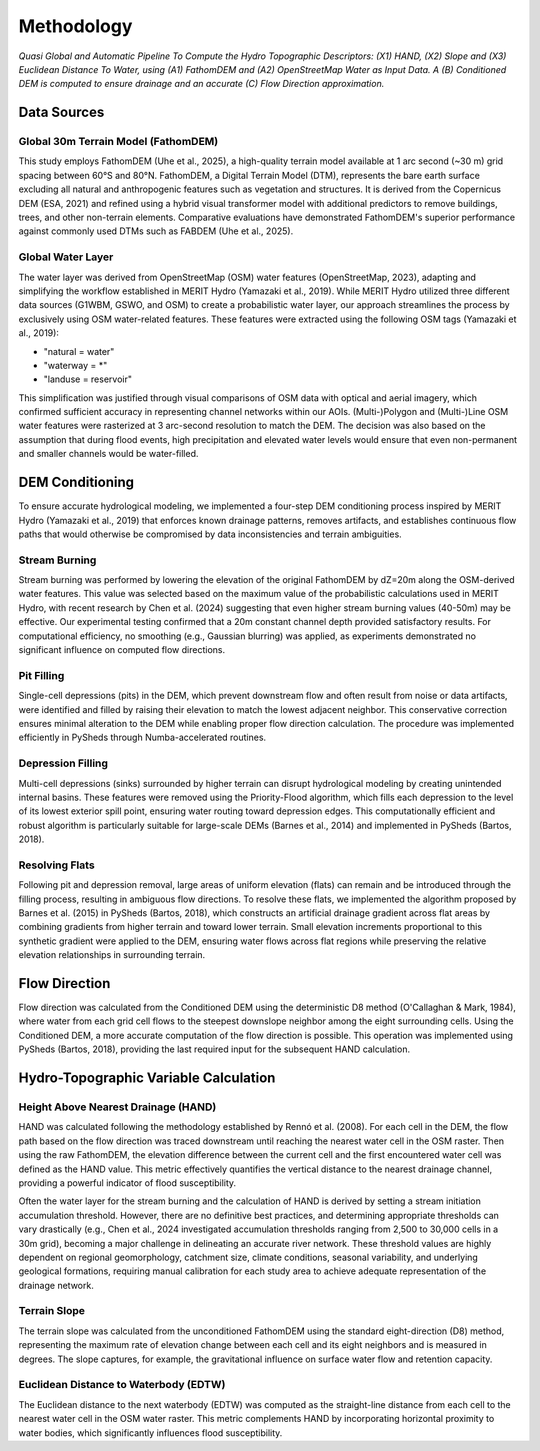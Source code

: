 Methodology
===========

.. figure:: images/pipeline.png
   :alt: Hydro-Topo Features Processing Pipeline
   :align: center
   :width: 100%
   
   *Quasi Global and Automatic Pipeline To Compute the Hydro Topographic Descriptors: (X1) HAND, (X2) Slope and (X3) Euclidean Distance To Water, using (A1) FathomDEM and (A2) OpenStreetMap Water as Input Data. A (B) Conditioned DEM is computed to ensure drainage and an accurate (C) Flow Direction approximation.*

Data Sources
-----------

Global 30m Terrain Model (FathomDEM)
^^^^^^^^^^^^^^^^^^^^^^^^^^^^^^^^^^^^

This study employs FathomDEM (Uhe et al., 2025), a high-quality terrain model available at 1 arc second (~30 m) grid spacing between 60°S and 80°N. FathomDEM, a Digital Terrain Model (DTM), represents the bare earth surface excluding all natural and anthropogenic features such as vegetation and structures. It is derived from the Copernicus DEM (ESA, 2021) and refined using a hybrid visual transformer model with additional predictors to remove buildings, trees, and other non-terrain elements. Comparative evaluations have demonstrated FathomDEM's superior performance against commonly used DTMs such as FABDEM (Uhe et al., 2025).

Global Water Layer
^^^^^^^^^^^^^^^^^

The water layer was derived from OpenStreetMap (OSM) water features (OpenStreetMap, 2023), adapting and simplifying the workflow established in MERIT Hydro (Yamazaki et al., 2019). While MERIT Hydro utilized three different data sources (G1WBM, GSWO, and OSM) to create a probabilistic water layer, our approach streamlines the process by exclusively using OSM water-related features. These features were extracted using the following OSM tags (Yamazaki et al., 2019):

- "natural = water"
- "waterway = *"
- "landuse = reservoir"

This simplification was justified through visual comparisons of OSM data with optical and aerial imagery, which confirmed sufficient accuracy in representing channel networks within our AOIs. (Multi-)Polygon and (Multi-)Line OSM water features were rasterized at 3 arc-second resolution to match the DEM. The decision was also based on the assumption that during flood events, high precipitation and elevated water levels would ensure that even non-permanent and smaller channels would be water-filled.

DEM Conditioning
---------------

To ensure accurate hydrological modeling, we implemented a four-step DEM conditioning process inspired by MERIT Hydro (Yamazaki et al., 2019) that enforces known drainage patterns, removes artifacts, and establishes continuous flow paths that would otherwise be compromised by data inconsistencies and terrain ambiguities.

Stream Burning
^^^^^^^^^^^^^

Stream burning was performed by lowering the elevation of the original FathomDEM by dZ=20m along the OSM-derived water features. This value was selected based on the maximum value of the probabilistic calculations used in MERIT Hydro, with recent research by Chen et al. (2024) suggesting that even higher stream burning values (40-50m) may be effective. Our experimental testing confirmed that a 20m constant channel depth provided satisfactory results. For computational efficiency, no smoothing (e.g., Gaussian blurring) was applied, as experiments demonstrated no significant influence on computed flow directions.

Pit Filling
^^^^^^^^^^

Single-cell depressions (pits) in the DEM, which prevent downstream flow and often result from noise or data artifacts, were identified and filled by raising their elevation to match the lowest adjacent neighbor. This conservative correction ensures minimal alteration to the DEM while enabling proper flow direction calculation. The procedure was implemented efficiently in PySheds through Numba-accelerated routines.

Depression Filling
^^^^^^^^^^^^^^^^^

Multi-cell depressions (sinks) surrounded by higher terrain can disrupt hydrological modeling by creating unintended internal basins. These features were removed using the Priority-Flood algorithm, which fills each depression to the level of its lowest exterior spill point, ensuring water routing toward depression edges. This computationally efficient and robust algorithm is particularly suitable for large-scale DEMs (Barnes et al., 2014) and implemented in PySheds (Bartos, 2018).

Resolving Flats
^^^^^^^^^^^^^^

Following pit and depression removal, large areas of uniform elevation (flats) can remain and be introduced through the filling process, resulting in ambiguous flow directions. To resolve these flats, we implemented the algorithm proposed by Barnes et al. (2015) in PySheds (Bartos, 2018), which constructs an artificial drainage gradient across flat areas by combining gradients from higher terrain and toward lower terrain. Small elevation increments proportional to this synthetic gradient were applied to the DEM, ensuring water flows across flat regions while preserving the relative elevation relationships in surrounding terrain.

Flow Direction
-------------

Flow direction was calculated from the Conditioned DEM using the deterministic D8 method (O'Callaghan & Mark, 1984), where water from each grid cell flows to the steepest downslope neighbor among the eight surrounding cells. Using the Conditioned DEM, a more accurate computation of the flow direction is possible. This operation was implemented using PySheds (Bartos, 2018), providing the last required input for the subsequent HAND calculation.

Hydro-Topographic Variable Calculation
-------------------------------------

Height Above Nearest Drainage (HAND)
^^^^^^^^^^^^^^^^^^^^^^^^^^^^^^^^^^^

HAND was calculated following the methodology established by Rennó et al. (2008). For each cell in the DEM, the flow path based on the flow direction was traced downstream until reaching the nearest water cell in the OSM raster. Then using the raw FathomDEM, the elevation difference between the current cell and the first encountered water cell was defined as the HAND value. This metric effectively quantifies the vertical distance to the nearest drainage channel, providing a powerful indicator of flood susceptibility.

Often the water layer for the stream burning and the calculation of HAND is derived by setting a stream initiation accumulation threshold. However, there are no definitive best practices, and determining appropriate thresholds can vary drastically (e.g., Chen et al., 2024 investigated accumulation thresholds ranging from 2,500 to 30,000 cells in a 30m grid), becoming a major challenge in delineating an accurate river network. These threshold values are highly dependent on regional geomorphology, catchment size, climate conditions, seasonal variability, and underlying geological formations, requiring manual calibration for each study area to achieve adequate representation of the drainage network.

Terrain Slope
^^^^^^^^^^^^

The terrain slope was calculated from the unconditioned FathomDEM using the standard eight-direction (D8) method, representing the maximum rate of elevation change between each cell and its eight neighbors and is measured in degrees. The slope captures, for example, the gravitational influence on surface water flow and retention capacity.

Euclidean Distance to Waterbody (EDTW)
^^^^^^^^^^^^^^^^^^^^^^^^^^^^^^^^^^^^^

The Euclidean distance to the next waterbody (EDTW) was computed as the straight-line distance from each cell to the nearest water cell in the OSM water raster. This metric complements HAND by incorporating horizontal proximity to water bodies, which significantly influences flood susceptibility. 